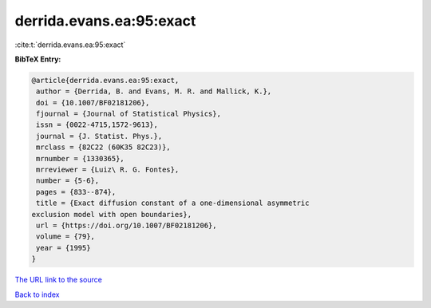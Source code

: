 derrida.evans.ea:95:exact
=========================

:cite:t:`derrida.evans.ea:95:exact`

**BibTeX Entry:**

.. code-block:: bibtex

   @article{derrida.evans.ea:95:exact,
    author = {Derrida, B. and Evans, M. R. and Mallick, K.},
    doi = {10.1007/BF02181206},
    fjournal = {Journal of Statistical Physics},
    issn = {0022-4715,1572-9613},
    journal = {J. Statist. Phys.},
    mrclass = {82C22 (60K35 82C23)},
    mrnumber = {1330365},
    mrreviewer = {Luiz\ R. G. Fontes},
    number = {5-6},
    pages = {833--874},
    title = {Exact diffusion constant of a one-dimensional asymmetric
   exclusion model with open boundaries},
    url = {https://doi.org/10.1007/BF02181206},
    volume = {79},
    year = {1995}
   }
`The URL link to the source <ttps://doi.org/10.1007/BF02181206}>`_


`Back to index <../By-Cite-Keys.html>`_
